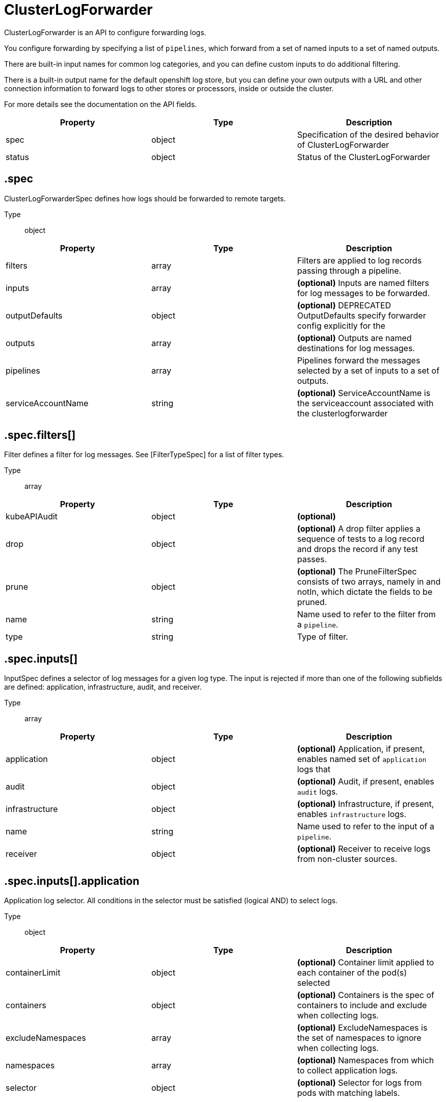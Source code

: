 // Module included in the following assemblies:
//
// * /logging/api_reference/logging-5-x-reference.adoc
// UPDATE THE NAME OF THE ASSEMBLY FOR THE API VERSION

// :_mod-docs-content-type: <REFERENCE>
// [id="filename_{context}"]

= ClusterLogForwarder

ClusterLogForwarder is an API to configure forwarding logs.

You configure forwarding by specifying a list of `pipelines`,
which forward from a set of named inputs to a set of named outputs.

There are built-in input names for common log categories, and you can
define custom inputs to do additional filtering.

There is a built-in output name for the default openshift log store, but
you can define your own outputs with a URL and other connection information
to forward logs to other stores or processors, inside or outside the cluster.

For more details see the documentation on the API fields.

[options="header"]
|======================
|Property|Type|Description

|spec|object|  Specification of the desired behavior of ClusterLogForwarder
|status|object|  Status of the ClusterLogForwarder
|======================

== .spec

ClusterLogForwarderSpec defines how logs should be forwarded to remote targets.

Type:: object

[options="header"]
|======================
|Property|Type|Description

|filters|array|  Filters are applied to log records passing through a pipeline.
|inputs|array|  *(optional)* Inputs are named filters for log messages to be forwarded.
|outputDefaults|object|  *(optional)* DEPRECATED OutputDefaults specify forwarder config explicitly for the
|outputs|array|  *(optional)* Outputs are named destinations for log messages.
|pipelines|array|  Pipelines forward the messages selected by a set of inputs to a set of outputs.
|serviceAccountName|string|  *(optional)* ServiceAccountName is the serviceaccount associated with the clusterlogforwarder
|======================

== .spec.filters[]

Filter defines a filter for log messages.
See [FilterTypeSpec] for a list of filter types.

Type:: array

[options="header"]
|======================
|Property|Type|Description

|kubeAPIAudit|object|  *(optional)* 
|drop|object|  *(optional)* A drop filter applies a sequence of tests to a log record and drops the record if any test passes.
|prune|object|  *(optional)* The PruneFilterSpec consists of two arrays, namely in and notIn, which dictate the fields to be pruned.
|name|string|  Name used to refer to the filter from a `pipeline`.
|type|string|  Type of filter.
|======================

== .spec.inputs[]

InputSpec defines a selector of log messages for a given log type. The input is rejected
if more than one of the following subfields are defined: application, infrastructure, audit, and receiver.

Type:: array

[options="header"]
|======================
|Property|Type|Description

|application|object|  *(optional)* Application, if present, enables named set of `application` logs that
|audit|object|  *(optional)* Audit, if present, enables `audit` logs.
|infrastructure|object|  *(optional)* Infrastructure, if present, enables `infrastructure` logs.
|name|string|  Name used to refer to the input of a `pipeline`.
|receiver|object|  *(optional)* Receiver to receive logs from non-cluster sources.
|======================

== .spec.inputs[].application

Application log selector.
All conditions in the selector must be satisfied (logical AND) to select logs.

Type:: object

[options="header"]
|======================
|Property|Type|Description

|containerLimit|object|  *(optional)* Container limit applied to each container of the pod(s) selected
|containers|object|  *(optional)* Containers is the spec of containers to include and exclude when collecting logs.
|excludeNamespaces|array|  *(optional)* ExcludeNamespaces is the set of namespaces to ignore when collecting logs.
|namespaces|array|  *(optional)* Namespaces from which to collect application logs.
|selector|object|  *(optional)* Selector for logs from pods with matching labels.
|======================

== .spec.inputs[].application.containerLimit

Type:: object

[options="header"]
|======================
|Property|Type|Description

|maxRecordsPerSecond|int|  MaxRecordsPerSecond is the maximum number of log records
|======================

== .spec.inputs[].application.containers

InclusionSpec defines a set of similar resources for inclusion or exclusion

Type:: object

[options="header"]
|======================
|Property|Type|Description

|exclude|array|  *(optional)* Exclude resources.  May supports glob patterns
|include|array|  *(optional)* Include resources.  May supports glob patterns
|======================

== .spec.inputs[].application.containers.exclude[]

Type:: array

== .spec.inputs[].application.containers.include[]

Type:: array

== .spec.inputs[].application.excludeNamespaces[]

Type:: array

== .spec.inputs[].application.namespaces[]

Type:: array

== .spec.inputs[].application.selector

LabelSelector is a label query over a set of resources.

Type:: object

[options="header"]
|======================
|Property|Type|Description

|matchExpressions|array|  *(optional)* matchExpressions is a list of label selector requirements. The requirements are ANDed.
|matchLabels|object|  *(optional)* matchLabels is a map of {key,value} pairs. A single {key,value} in the matchLabels
|======================

== .spec.inputs[].application.selector.matchExpressions[]

Type:: array

[options="header"]
|======================
|Property|Type|Description

|key|string|  key is the label key that the selector applies to.
|operator|string|  operator represents a key&#39;s relationship to a set of values.
|values|array|  *(optional)* values is an array of string values. If the operator is In or NotIn,
|======================

== .spec.inputs[].application.selector.matchExpressions[].values[]

Type:: array

== .spec.inputs[].application.selector.matchLabels

Type:: object

== .spec.inputs[].audit

Audit enables audit logs. Filtering may be added in future.

Type:: object

[options="header"]
|======================
|Property|Type|Description

|sources|array|  *(optional)* Sources defines the list of audit sources to collect.
|======================

== .spec.inputs[].audit.sources[]

Type:: array

== .spec.inputs[].infrastructure

Infrastructure enables infrastructure logs. Filtering may be added in future.
Sources of these logs:
* container workloads deployed to namespaces: default, kube*, openshift*
* journald logs from cluster nodes

Type:: object

[options="header"]
|======================
|Property|Type|Description

|sources|array|  *(optional)* Sources defines the list of infrastructure sources to collect.
|======================

== .spec.inputs[].infrastructure.sources[]

Type:: array

== .spec.inputs[].receiver

ReceiverSpec is a union of input Receiver types.

The fields of this struct define the set of known Receiver types.

Type:: object

[options="header"]
|======================
|Property|Type|Description

|type|string|  *(optional)* Type of Receiver plugin.
|======================

== .spec.outputDefaults

Type:: object

[options="header"]
|======================
|Property|Type|Description

|elasticsearch|object|  *(optional)* Elasticsearch OutputSpec default values
|======================

== .spec.outputDefaults.elasticsearch

ElasticsearchStructuredSpec is spec related to structured log changes to determine the elasticsearch index

Type:: object

[options="header"]
|======================
|Property|Type|Description

|enableStructuredContainerLogs|bool|  *(optional)* EnableStructuredContainerLogs enables multi-container structured logs to allow
|structuredTypeKey|string|  *(optional)* StructuredTypeKey specifies the metadata key to be used as name of elasticsearch index
|structuredTypeName|string|  *(optional)* StructuredTypeName specifies the name of elasticsearch schema
|======================

== .spec.outputs[]

Output defines a destination for log messages.

Type:: array

[options="header"]
|======================
|Property|Type|Description

|syslog|object|  *(optional)* 
|fluentdForward|object|  *(optional)* 
|elasticsearch|object|  *(optional)* 
|kafka|object|  *(optional)* 
|cloudwatch|object|  *(optional)* 
|loki|object|  *(optional)* 
|googleCloudLogging|object|  *(optional)* 
|splunk|object|  *(optional)* 
|http|object|  *(optional)* 
|azureMonitor|object|  *(optional)* 
|limit|object|  *(optional)* Limit imposes a limit in records-per-second on the total aggregate rate of logs forwarded
|name|string|  Name used to refer to the output from a `pipeline`.
|secret|object|  *(optional)* Secret for authentication.
|tls|object|  TLS contains settings for controlling options on TLS client connections.
|tuning|object|  *(optional)* Tuning parameters for the output.  Specifying these parameters will alter the characteristics
|type|string|  Type of output plugin.
|url|string|  *(optional)* URL to send log records to.
|======================

== .spec.outputs[].limit

Type:: object

[options="header"]
|======================
|Property|Type|Description

|maxRecordsPerSecond|int|  MaxRecordsPerSecond is the maximum number of log records
|======================

== .spec.outputs[].secret

OutputSecretSpec is a secret reference containing name only, no namespace.

Type:: object

[options="header"]
|======================
|Property|Type|Description

|name|string|  Name of a secret in the namespace configured for log forwarder secrets.
|======================

== .spec.outputs[].tls

OutputTLSSpec contains options for TLS connections that are agnostic to the output type.

Type:: object

[options="header"]
|======================
|Property|Type|Description

|insecureSkipVerify|bool|  If InsecureSkipVerify is true, then the TLS client will be configured to ignore errors with certificates.
|securityProfile|object|  TLSSecurityProfile is the security profile to apply to the output connection
|======================

== .spec.outputs[].tls.securityProfile

Type:: object

[options="header"]
|======================
|Property|Type|Description

|custom|object|  *(optional)* custom is a user-defined TLS security profile. Be extremely careful using a custom
|intermediate|object|  *(optional)* intermediate is a TLS security profile based on:
|modern|object|  *(optional)* modern is a TLS security profile based on:
|old|object|  *(optional)* old is a TLS security profile based on:
|type|string|  *(optional)* type is one of Old, Intermediate, Modern or Custom. Custom provides
|======================

== .spec.outputs[].tls.securityProfile.custom

Type:: object

[options="header"]
|======================
|Property|Type|Description

|ciphers|array|  ciphers is used to specify the cipher algorithms that are negotiated
|minTLSVersion|string|  minTLSVersion is used to specify the minimal version of the TLS protocol
|======================

== .spec.outputs[].tls.securityProfile.intermediate

Type:: object

== .spec.outputs[].tls.securityProfile.modern

Type:: object

== .spec.outputs[].tls.securityProfile.old

Type:: object

== .spec.outputs[].tuning

OutputTuningSpec tuning parameters for an output

Type:: object

[options="header"]
|======================
|Property|Type|Description

|compression|string|  *(optional)* Compression causes data to be compressed before sending over the network.
|delivery|string|  Delivery mode for log forwarding.
|maxRetryDuration|Duration|  *(optional)* MaxRetryDuration is the maximum time to wait between retry attempts after a delivery failure.
|maxWrite|object|  *(optional)* MaxWrite limits the maximum payload in terms of bytes of a single &#34;send&#34; to the output.
|minRetryDuration|Duration|  *(optional)* MinRetryDuration is the minimum time to wait between attempts to retry after delivery a failure.
|======================

== .spec.outputs[].tuning.maxRetryDuration

Type:: Duration

== .spec.outputs[].tuning.maxWrite

Type:: object

[options="header"]
|======================
|Property|Type|Description

|Format|string|  Change Format at will. See the comment for Canonicalize for
|d|object|  d is the quantity in inf.Dec form if d.Dec != nil
|i|int|  i is the quantity in int64 scaled form, if d.Dec == nil
|s|string|  s is the generated value of this quantity to avoid recalculation
|======================

== .spec.outputs[].tuning.maxWrite.d

Type:: object

[options="header"]
|======================
|Property|Type|Description

|Dec|object|  
|======================

== .spec.outputs[].tuning.maxWrite.d.Dec

Type:: object

[options="header"]
|======================
|Property|Type|Description

|scale|int|  
|unscaled|object|  
|======================

== .spec.outputs[].tuning.maxWrite.d.Dec.unscaled

Type:: object

[options="header"]
|======================
|Property|Type|Description

|abs|Word|  sign
|neg|bool|  
|======================

== .spec.outputs[].tuning.maxWrite.d.Dec.unscaled.abs

Type:: Word

== .spec.outputs[].tuning.maxWrite.i

Type:: int

[options="header"]
|======================
|Property|Type|Description

|scale|int|  
|value|int|  
|======================

== .spec.outputs[].tuning.minRetryDuration

Type:: Duration

== .spec.pipelines[]

PipelinesSpec link a set of inputs to a set of outputs.

Type:: array

[options="header"]
|======================
|Property|Type|Description

|detectMultilineErrors|bool|  *(optional)* DetectMultilineErrors enables multiline error detection of container logs
|filterRefs|array|  *(optional)* Filters lists the names of filters to be applied to records going through this pipeline.
|inputRefs|array|  InputRefs lists the names (`input.name`) of inputs to this pipeline.
|labels|object|  *(optional)* Labels applied to log records passing through this pipeline.
|name|string|  *(optional)* Name is optional, but must be unique in the `pipelines` list if provided.
|outputRefs|array|  OutputRefs lists the names (`output.name`) of outputs from this pipeline.
|parse|string|  *(optional)* Parse enables parsing of log entries into structured logs
|======================

== .spec.pipelines[].filterRefs[]

Type:: array

== .spec.pipelines[].inputRefs[]

Type:: array

== .spec.pipelines[].labels

Type:: object

== .spec.pipelines[].outputRefs[]

Type:: array

== .status

ClusterLogForwarderStatus defines the observed state of ClusterLogForwarder

Type:: object

[options="header"]
|======================
|Property|Type|Description

|conditions|object|  Conditions of the log forwarder.
|filters|Conditions|  Filters maps filter name to condition of the filter.
|inputs|Conditions|  Inputs maps input name to condition of the input.
|outputs|Conditions|  Outputs maps output name to condition of the output.
|pipelines|Conditions|  Pipelines maps pipeline name to condition of the pipeline.
|======================

== .status.conditions

Type:: object

== .status.filters

Type:: Conditions

== .status.inputs

Type:: Conditions

== .status.outputs

Type:: Conditions

== .status.pipelines

Type:: Conditions

= ClusterLogging

A Red Hat OpenShift Logging instance. ClusterLogging is the Schema for the clusterloggings API

[options="header"]
|======================
|Property|Type|Description

|spec|object|  Specification of the desired behavior of ClusterLogging
|status|object|  Status defines the observed state of ClusterLogging
|======================

== .spec

ClusterLoggingSpec defines the desired state of ClusterLogging

Type:: object

[options="header"]
|======================
|Property|Type|Description

|collection|object|  Specification of the Collection component for the cluster
|curation|object| **(DEPRECATED)** *(optional)* Deprecated. Specification of the Curation component for the cluster
|forwarder|object| **(DEPRECATED)** *(optional)* Deprecated. Specification for Forwarder component for the cluster
|logStore|object|  *(optional)* Specification of the Log Storage component for the cluster
|managementState|string|  *(optional)* Indicator if the resource is &#39;Managed&#39; or &#39;Unmanaged&#39; by the operator
|visualization|object|  *(optional)* Specification of the Visualization component for the cluster
|======================

== .spec.collection

This is the struct that will contain information pertinent to Log and event collection

Type:: object

[options="header"]
|======================
|Property|Type|Description

|resources|object|  *(optional)* The resource requirements for the collector
|nodeSelector|object|  *(optional)* Define which Nodes the Pods are scheduled on.
|tolerations|array|  *(optional)* Define the tolerations the Pods will accept
|fluentd|object|  *(optional)* Fluentd represents the configuration for forwarders of type fluentd.
|logs|object| **(DEPRECATED)** *(optional)* Deprecated. Specification of Log Collection for the cluster
|type|string|  The type of Log Collection to configure
|======================

== .spec.collection.fluentd

FluentdForwarderSpec represents the configuration for forwarders of type fluentd.

Type:: object

[options="header"]
|======================
|Property|Type|Description

|buffer|object|  
|inFile|object|  
|======================

== .spec.collection.fluentd.buffer

FluentdBufferSpec represents a subset of fluentd buffer parameters to tune
the buffer configuration for all fluentd outputs. It supports a subset of
parameters to configure buffer and queue sizing, flush operations and retry
flushing.

For general parameters refer to:
https://docs.fluentd.org/configuration/buffer-section#buffering-parameters

For flush parameters refer to:
https://docs.fluentd.org/configuration/buffer-section#flushing-parameters

For retry parameters refer to:
https://docs.fluentd.org/configuration/buffer-section#retries-parameters

Type:: object

[options="header"]
|======================
|Property|Type|Description

|chunkLimitSize|string|  *(optional)* ChunkLimitSize represents the maximum size of each chunk. Events will be
|flushInterval|string|  *(optional)* FlushInterval represents the time duration to wait between two consecutive flush
|flushMode|string|  *(optional)* FlushMode represents the mode of the flushing thread to write chunks. The mode
|flushThreadCount|int|  *(optional)* FlushThreadCount reprents the number of threads used by the fluentd buffer
|overflowAction|string|  *(optional)* OverflowAction represents the action for the fluentd buffer plugin to
|retryMaxInterval|string|  *(optional)* RetryMaxInterval represents the maximum time interval for exponential backoff
|retryTimeout|string|  *(optional)* RetryTimeout represents the maximum time interval to attempt retries before giving up
|retryType|string|  *(optional)* RetryType represents the type of retrying flush operations. Flush operations can
|retryWait|string|  *(optional)* RetryWait represents the time duration between two consecutive retries to flush
|totalLimitSize|string|  *(optional)* TotalLimitSize represents the threshold of node space allowed per fluentd
|======================

== .spec.collection.fluentd.inFile

FluentdInFileSpec represents a subset of fluentd in-tail plugin parameters
to tune the configuration for all fluentd in-tail inputs.

For general parameters refer to:
https://docs.fluentd.org/input/tail#parameters

Type:: object

[options="header"]
|======================
|Property|Type|Description

|readLinesLimit|int|  *(optional)* ReadLinesLimit represents the number of lines to read with each I/O operation
|======================

== .spec.collection.logs

[IMPORTANT]
====
This API key has been deprecated and is planned for removal in a future release. For more information, see the release notes for logging on Red{nbsp}Hat OpenShift.
====

Specification of Log Collection for the cluster
See spec.collection

Type:: object

[options="header"]
|======================
|Property|Type|Description

|fluentd|object|  Specification of the Fluentd Log Collection component
|type|string|  The type of Log Collection to configure
|======================

== .spec.collection.logs.fluentd

CollectorSpec is spec to define scheduling and resources for a collector

Type:: object

[options="header"]
|======================
|Property|Type|Description

|nodeSelector|object|  *(optional)* Define which Nodes the Pods are scheduled on.
|resources|object|  *(optional)* The resource requirements for the collector
|tolerations|array|  *(optional)* Define the tolerations the Pods will accept
|======================

== .spec.collection.logs.fluentd.nodeSelector

Type:: object

== .spec.collection.logs.fluentd.resources

Type:: object

[options="header"]
|======================
|Property|Type|Description

|claims|array|  *(optional)* Claims lists the names of resources, defined in spec.resourceClaims,
|limits|object|  *(optional)* Limits describes the maximum amount of compute resources allowed.
|requests|object|  *(optional)* Requests describes the minimum amount of compute resources required.
|======================

== .spec.collection.logs.fluentd.resources.claims[]

Type:: array

[options="header"]
|======================
|Property|Type|Description

|name|string|  Name must match the name of one entry in pod.spec.resourceClaims of
|======================

== .spec.collection.logs.fluentd.resources.limits

Type:: object

== .spec.collection.logs.fluentd.resources.requests

Type:: object

== .spec.collection.logs.fluentd.tolerations[]

Type:: array

[options="header"]
|======================
|Property|Type|Description

|effect|string|  *(optional)* Effect indicates the taint effect to match. Empty means match all taint effects.
|key|string|  *(optional)* Key is the taint key that the toleration applies to. Empty means match all taint keys.
|operator|string|  *(optional)* Operator represents a key&#39;s relationship to the value.
|tolerationSeconds|int|  *(optional)* TolerationSeconds represents the period of time the toleration (which must be
|value|string|  *(optional)* Value is the taint value the toleration matches to.
|======================

== .spec.collection.logs.fluentd.tolerations[].tolerationSeconds

Type:: int

== .spec.curation

[IMPORTANT]
====
This API key has been deprecated and is planned for removal in a future release. For more information, see the release notes for logging on Red{nbsp}Hat OpenShift.
====

This is the struct that will contain information pertinent to Log curation (Curator)

Type:: object

[options="header"]
|======================
|Property|Type|Description

|curator|object|  The specification of curation to configure
|type|string|  The kind of curation to configure
|======================

== .spec.curation.curator

Type:: object

[options="header"]
|======================
|Property|Type|Description

|nodeSelector|object|  Define which Nodes the Pods are scheduled on.
|resources|object|  *(optional)* The resource requirements for Curator
|schedule|string|  The cron schedule that the Curator job is run. Defaults to &#34;30 3 * * *&#34;
|tolerations|array|  
|======================

== .spec.curation.curator.nodeSelector

Type:: object

== .spec.curation.curator.resources

Type:: object

[options="header"]
|======================
|Property|Type|Description

|claims|array|  *(optional)* Claims lists the names of resources, defined in spec.resourceClaims,
|limits|object|  *(optional)* Limits describes the maximum amount of compute resources allowed.
|requests|object|  *(optional)* Requests describes the minimum amount of compute resources required.
|======================

== .spec.curation.curator.resources.claims[]

Type:: array

[options="header"]
|======================
|Property|Type|Description

|name|string|  Name must match the name of one entry in pod.spec.resourceClaims of
|======================

== .spec.curation.curator.resources.limits

Type:: object

== .spec.curation.curator.resources.requests

Type:: object

== .spec.curation.curator.tolerations[]

Type:: array

[options="header"]
|======================
|Property|Type|Description

|effect|string|  *(optional)* Effect indicates the taint effect to match. Empty means match all taint effects.
|key|string|  *(optional)* Key is the taint key that the toleration applies to. Empty means match all taint keys.
|operator|string|  *(optional)* Operator represents a key&#39;s relationship to the value.
|tolerationSeconds|int|  *(optional)* TolerationSeconds represents the period of time the toleration (which must be
|value|string|  *(optional)* Value is the taint value the toleration matches to.
|======================

== .spec.curation.curator.tolerations[].tolerationSeconds

Type:: int

== .spec.forwarder

[IMPORTANT]
====
This API key has been deprecated and is planned for removal in a future release. For more information, see the release notes for logging on Red{nbsp}Hat OpenShift.
====

ForwarderSpec contains global tuning parameters for specific forwarder implementations.
This field is not required for general use, it allows performance tuning by users
familiar with the underlying forwarder technology.
Currently supported: `fluentd`.

Type:: object

[options="header"]
|======================
|Property|Type|Description

|fluentd|object|  
|======================

== .spec.forwarder.fluentd

FluentdForwarderSpec represents the configuration for forwarders of type fluentd.

Type:: object

[options="header"]
|======================
|Property|Type|Description

|buffer|object|  
|inFile|object|  
|======================

== .spec.forwarder.fluentd.buffer

FluentdBufferSpec represents a subset of fluentd buffer parameters to tune
the buffer configuration for all fluentd outputs. It supports a subset of
parameters to configure buffer and queue sizing, flush operations and retry
flushing.

For general parameters refer to:
https://docs.fluentd.org/configuration/buffer-section#buffering-parameters

For flush parameters refer to:
https://docs.fluentd.org/configuration/buffer-section#flushing-parameters

For retry parameters refer to:
https://docs.fluentd.org/configuration/buffer-section#retries-parameters

Type:: object

[options="header"]
|======================
|Property|Type|Description

|chunkLimitSize|string|  *(optional)* ChunkLimitSize represents the maximum size of each chunk. Events will be
|flushInterval|string|  *(optional)* FlushInterval represents the time duration to wait between two consecutive flush
|flushMode|string|  *(optional)* FlushMode represents the mode of the flushing thread to write chunks. The mode
|flushThreadCount|int|  *(optional)* FlushThreadCount reprents the number of threads used by the fluentd buffer
|overflowAction|string|  *(optional)* OverflowAction represents the action for the fluentd buffer plugin to
|retryMaxInterval|string|  *(optional)* RetryMaxInterval represents the maximum time interval for exponential backoff
|retryTimeout|string|  *(optional)* RetryTimeout represents the maximum time interval to attempt retries before giving up
|retryType|string|  *(optional)* RetryType represents the type of retrying flush operations. Flush operations can
|retryWait|string|  *(optional)* RetryWait represents the time duration between two consecutive retries to flush
|totalLimitSize|string|  *(optional)* TotalLimitSize represents the threshold of node space allowed per fluentd
|======================

== .spec.forwarder.fluentd.inFile

FluentdInFileSpec represents a subset of fluentd in-tail plugin parameters
to tune the configuration for all fluentd in-tail inputs.

For general parameters refer to:
https://docs.fluentd.org/input/tail#parameters

Type:: object

[options="header"]
|======================
|Property|Type|Description

|readLinesLimit|int|  *(optional)* ReadLinesLimit represents the number of lines to read with each I/O operation
|======================

== .spec.logStore

The LogStoreSpec contains information about how logs are stored.

Type:: object

[options="header"]
|======================
|Property|Type|Description

|elasticsearch|object| **(DEPRECATED)** Specification of the Elasticsearch Log Store component
|lokistack|object|  LokiStack contains information about which LokiStack to use for log storage if Type is set to LogStoreTypeLokiStack.
|retentionPolicy|object| **(DEPRECATED)** *(optional)* Retention policy defines the maximum age for an Elasticsearch index after which it should be deleted
|type|string|  The Type of Log Storage to configure. The operator currently supports either using ElasticSearch
|======================

== .spec.logStore.elasticsearch

[IMPORTANT]
====
This API key has been deprecated and is planned for removal in a future release. For more information, see the release notes for logging on Red{nbsp}Hat OpenShift.
====

Type:: object

[options="header"]
|======================
|Property|Type|Description

|nodeCount|int|  Number of nodes to deploy for Elasticsearch
|nodeSelector|object|  Define which Nodes the Pods are scheduled on.
|proxy|object|  Specification of the Elasticsearch Proxy component
|redundancyPolicy|string|  *(optional)* 
|resources|object|  *(optional)* The resource requirements for Elasticsearch
|storage|object|  *(optional)* The storage specification for Elasticsearch data nodes
|tolerations|array|  
|======================

== .spec.logStore.elasticsearch.nodeSelector

Type:: object

== .spec.logStore.elasticsearch.proxy

Type:: object

[options="header"]
|======================
|Property|Type|Description

|resources|object|  
|======================

== .spec.logStore.elasticsearch.proxy.resources

Type:: object

[options="header"]
|======================
|Property|Type|Description

|claims|array|  *(optional)* Claims lists the names of resources, defined in spec.resourceClaims,
|limits|object|  *(optional)* Limits describes the maximum amount of compute resources allowed.
|requests|object|  *(optional)* Requests describes the minimum amount of compute resources required.
|======================

== .spec.logStore.elasticsearch.proxy.resources.claims[]

Type:: array

[options="header"]
|======================
|Property|Type|Description

|name|string|  Name must match the name of one entry in pod.spec.resourceClaims of
|======================

== .spec.logStore.elasticsearch.proxy.resources.limits

Type:: object

== .spec.logStore.elasticsearch.proxy.resources.requests

Type:: object

== .spec.logStore.elasticsearch.resources

Type:: object

[options="header"]
|======================
|Property|Type|Description

|claims|array|  *(optional)* Claims lists the names of resources, defined in spec.resourceClaims,
|limits|object|  *(optional)* Limits describes the maximum amount of compute resources allowed.
|requests|object|  *(optional)* Requests describes the minimum amount of compute resources required.
|======================

== .spec.logStore.elasticsearch.resources.claims[]

Type:: array

[options="header"]
|======================
|Property|Type|Description

|name|string|  Name must match the name of one entry in pod.spec.resourceClaims of
|======================

== .spec.logStore.elasticsearch.resources.limits

Type:: object

== .spec.logStore.elasticsearch.resources.requests

Type:: object

== .spec.logStore.elasticsearch.storage

Type:: object

[options="header"]
|======================
|Property|Type|Description

|size|object|  The max storage capacity for the node to provision.
|storageClassName|string|  *(optional)* The name of the storage class to use with creating the node&#39;s PVC.
|======================

== .spec.logStore.elasticsearch.storage.size

Type:: object

[options="header"]
|======================
|Property|Type|Description

|Format|string|  Change Format at will. See the comment for Canonicalize for
|d|object|  d is the quantity in inf.Dec form if d.Dec != nil
|i|int|  i is the quantity in int64 scaled form, if d.Dec == nil
|s|string|  s is the generated value of this quantity to avoid recalculation
|======================

== .spec.logStore.elasticsearch.storage.size.d

Type:: object

[options="header"]
|======================
|Property|Type|Description

|Dec|object|  
|======================

== .spec.logStore.elasticsearch.storage.size.d.Dec

Type:: object

[options="header"]
|======================
|Property|Type|Description

|scale|int|  
|unscaled|object|  
|======================

== .spec.logStore.elasticsearch.storage.size.d.Dec.unscaled

Type:: object

[options="header"]
|======================
|Property|Type|Description

|abs|Word|  sign
|neg|bool|  
|======================

== .spec.logStore.elasticsearch.storage.size.d.Dec.unscaled.abs

Type:: Word

== .spec.logStore.elasticsearch.storage.size.i

Type:: int

[options="header"]
|======================
|Property|Type|Description

|scale|int|  
|value|int|  
|======================

== .spec.logStore.elasticsearch.tolerations[]

Type:: array

[options="header"]
|======================
|Property|Type|Description

|effect|string|  *(optional)* Effect indicates the taint effect to match. Empty means match all taint effects.
|key|string|  *(optional)* Key is the taint key that the toleration applies to. Empty means match all taint keys.
|operator|string|  *(optional)* Operator represents a key&#39;s relationship to the value.
|tolerationSeconds|int|  *(optional)* TolerationSeconds represents the period of time the toleration (which must be
|value|string|  *(optional)* Value is the taint value the toleration matches to.
|======================

== .spec.logStore.elasticsearch.tolerations[].tolerationSeconds

Type:: int

== .spec.logStore.lokistack

LokiStackStoreSpec is used to set up cluster-logging to use a LokiStack as logging storage.
It points to an existing LokiStack in the same namespace.

Type:: object

[options="header"]
|======================
|Property|Type|Description

|name|string|  Name of the LokiStack resource.
|======================

== .spec.logStore.retentionPolicy

[IMPORTANT]
====
This API key has been deprecated and is planned for removal in a future release. For more information, see the release notes for logging on Red{nbsp}Hat OpenShift.
====

Type:: object

[options="header"]
|======================
|Property|Type|Description

|application|object|  
|audit|object|  
|infra|object|  
|======================

== .spec.logStore.retentionPolicy.application

Type:: object

[options="header"]
|======================
|Property|Type|Description

|diskThresholdPercent|int|  *(optional)* The threshold percentage of ES disk usage that when reached, old indices should be deleted (e.g. 75)
|maxAge|string|  *(optional)* 
|namespaceSpec|array|  *(optional)* The per namespace specification to delete documents older than a given minimum age
|pruneNamespacesInterval|string|  *(optional)* How often to run a new prune-namespaces job
|======================

== .spec.logStore.retentionPolicy.application.namespaceSpec[]

Type:: array

[options="header"]
|======================
|Property|Type|Description

|minAge|string|  *(optional)* Delete the records matching the namespaces which are older than this MinAge (e.g. 1d)
|namespace|string|  Target Namespace to delete logs older than MinAge (defaults to 7d)
|======================

== .spec.logStore.retentionPolicy.audit

Type:: object

[options="header"]
|======================
|Property|Type|Description

|diskThresholdPercent|int|  *(optional)* The threshold percentage of ES disk usage that when reached, old indices should be deleted (e.g. 75)
|maxAge|string|  *(optional)* 
|namespaceSpec|array|  *(optional)* The per namespace specification to delete documents older than a given minimum age
|pruneNamespacesInterval|string|  *(optional)* How often to run a new prune-namespaces job
|======================

== .spec.logStore.retentionPolicy.audit.namespaceSpec[]

Type:: array

[options="header"]
|======================
|Property|Type|Description

|minAge|string|  *(optional)* Delete the records matching the namespaces which are older than this MinAge (e.g. 1d)
|namespace|string|  Target Namespace to delete logs older than MinAge (defaults to 7d)
|======================

== .spec.logStore.retentionPolicy.infra

Type:: object

[options="header"]
|======================
|Property|Type|Description

|diskThresholdPercent|int|  *(optional)* The threshold percentage of ES disk usage that when reached, old indices should be deleted (e.g. 75)
|maxAge|string|  *(optional)* 
|namespaceSpec|array|  *(optional)* The per namespace specification to delete documents older than a given minimum age
|pruneNamespacesInterval|string|  *(optional)* How often to run a new prune-namespaces job
|======================

== .spec.logStore.retentionPolicy.infra.namespaceSpec[]

Type:: array

[options="header"]
|======================
|Property|Type|Description

|minAge|string|  *(optional)* Delete the records matching the namespaces which are older than this MinAge (e.g. 1d)
|namespace|string|  Target Namespace to delete logs older than MinAge (defaults to 7d)
|======================

== .spec.visualization

This is the struct that will contain information pertinent to Log visualization (Kibana)

Type:: object

[options="header"]
|======================
|Property|Type|Description

|kibana|object| **(DEPRECATED)** *(optional)* Specification of the Kibana Visualization component
|nodeSelector|object|  Define which Nodes the Pods are scheduled on.
|ocpConsole|object|  *(optional)* OCPConsole is the specification for the OCP console plugin
|tolerations|array|  *(optional)* Define the tolerations the Pods will accept
|type|string|  The type of Visualization to configure
|======================

== .spec.visualization.kibana

[IMPORTANT]
====
This API key has been deprecated and is planned for removal in a future release. For more information, see the release notes for logging on Red{nbsp}Hat OpenShift.
====

Type:: object

[options="header"]
|======================
|Property|Type|Description

|nodeSelector|object| **(DEPRECATED)** Define which Nodes the Pods are scheduled on.
|proxy|object|  Specification of the Kibana Proxy component
|replicas|int|  *(optional)* Number of instances to deploy for a Kibana deployment
|resources|object|  *(optional)* The resource requirements for Kibana
|tolerations|array| **(DEPRECATED)** Define the tolerations the Pods will accept
|======================

== .spec.visualization.kibana.nodeSelector

[IMPORTANT]
====
This API key has been deprecated and is planned for removal in a future release. For more information, see the release notes for logging on Red{nbsp}Hat OpenShift.
====

Type:: object

== .spec.visualization.kibana.proxy

Type:: object

[options="header"]
|======================
|Property|Type|Description

|resources|object|  
|======================

== .spec.visualization.kibana.proxy.resources

Type:: object

[options="header"]
|======================
|Property|Type|Description

|claims|array|  *(optional)* Claims lists the names of resources, defined in spec.resourceClaims,
|limits|object|  *(optional)* Limits describes the maximum amount of compute resources allowed.
|requests|object|  *(optional)* Requests describes the minimum amount of compute resources required.
|======================

== .spec.visualization.kibana.proxy.resources.claims[]

Type:: array

[options="header"]
|======================
|Property|Type|Description

|name|string|  Name must match the name of one entry in pod.spec.resourceClaims of
|======================

== .spec.visualization.kibana.proxy.resources.limits

Type:: object

== .spec.visualization.kibana.proxy.resources.requests

Type:: object

== .spec.visualization.kibana.replicas

Type:: int

== .spec.visualization.kibana.resources

Type:: object

[options="header"]
|======================
|Property|Type|Description

|claims|array|  *(optional)* Claims lists the names of resources, defined in spec.resourceClaims,
|limits|object|  *(optional)* Limits describes the maximum amount of compute resources allowed.
|requests|object|  *(optional)* Requests describes the minimum amount of compute resources required.
|======================

== .spec.visualization.kibana.resources.claims[]

Type:: array

[options="header"]
|======================
|Property|Type|Description

|name|string|  Name must match the name of one entry in pod.spec.resourceClaims of
|======================

== .spec.visualization.kibana.resources.limits

Type:: object

== .spec.visualization.kibana.resources.requests

Type:: object

== .spec.visualization.kibana.tolerations[]

[IMPORTANT]
====
This API key has been deprecated and is planned for removal in a future release. For more information, see the release notes for logging on Red{nbsp}Hat OpenShift.
====

Type:: array

[options="header"]
|======================
|Property|Type|Description

|effect|string|  *(optional)* Effect indicates the taint effect to match. Empty means match all taint effects.
|key|string|  *(optional)* Key is the taint key that the toleration applies to. Empty means match all taint keys.
|operator|string|  *(optional)* Operator represents a key&#39;s relationship to the value.
|tolerationSeconds|int|  *(optional)* TolerationSeconds represents the period of time the toleration (which must be
|value|string|  *(optional)* Value is the taint value the toleration matches to.
|======================

== .spec.visualization.kibana.tolerations[].tolerationSeconds

Type:: int

== .spec.visualization.nodeSelector

Type:: object

== .spec.visualization.ocpConsole

Type:: object

[options="header"]
|======================
|Property|Type|Description

|logsLimit|int|  *(optional)* LogsLimit is the max number of entries returned for a query.
|timeout|string|  *(optional)* Timeout is the max duration before a query timeout
|======================

== .spec.visualization.tolerations[]

Type:: array

[options="header"]
|======================
|Property|Type|Description

|effect|string|  *(optional)* Effect indicates the taint effect to match. Empty means match all taint effects.
|key|string|  *(optional)* Key is the taint key that the toleration applies to. Empty means match all taint keys.
|operator|string|  *(optional)* Operator represents a key&#39;s relationship to the value.
|tolerationSeconds|int|  *(optional)* TolerationSeconds represents the period of time the toleration (which must be
|value|string|  *(optional)* Value is the taint value the toleration matches to.
|======================

== .spec.visualization.tolerations[].tolerationSeconds

Type:: int

== .status

ClusterLoggingStatus defines the observed state of ClusterLogging

Type:: object

[options="header"]
|======================
|Property|Type|Description

|collection|object| **(DEPRECATED)** *(optional)* Deprecated.
|conditions|object|  *(optional)* 
|curation|object| **(DEPRECATED)** *(optional)* 
|logStore|object|  *(optional)* 
|visualization|object|  *(optional)* 
|======================

== .status.collection

[IMPORTANT]
====
This API key has been deprecated and is planned for removal in a future release. For more information, see the release notes for logging on Red{nbsp}Hat OpenShift.
====

Type:: object

[options="header"]
|======================
|Property|Type|Description

|logs|object|  *(optional)* 
|======================

== .status.collection.logs

Type:: object

[options="header"]
|======================
|Property|Type|Description

|fluentdStatus|object|  *(optional)* 
|======================

== .status.collection.logs.fluentdStatus

Type:: object

[options="header"]
|======================
|Property|Type|Description

|clusterCondition|object|  *(optional)* 
|daemonSet|string|  *(optional)* 
|nodes|object|  *(optional)* 
|pods|string|  *(optional)* 
|======================

== .status.collection.logs.fluentdStatus.clusterCondition

`operator-sdk generate crds` does not allow map-of-slice, must use a named type.

Type:: object

== .status.collection.logs.fluentdStatus.nodes

Type:: object

== .status.conditions

Type:: object

== .status.curation

[IMPORTANT]
====
This API key has been deprecated and is planned for removal in a future release. For more information, see the release notes for logging on Red{nbsp}Hat OpenShift.
====

Type:: object

[options="header"]
|======================
|Property|Type|Description

|curatorStatus|array|  *(optional)* 
|======================

== .status.curation.curatorStatus[]

Type:: array

[options="header"]
|======================
|Property|Type|Description

|clusterCondition|object|  *(optional)* 
|cronJobs|string|  *(optional)* 
|schedules|string|  *(optional)* 
|suspended|bool|  *(optional)* 
|======================

== .status.curation.curatorStatus[].clusterCondition

`operator-sdk generate crds` does not allow map-of-slice, must use a named type.

Type:: object

== .status.logStore

Type:: object

[options="header"]
|======================
|Property|Type|Description

|elasticsearchStatus|array|  *(optional)* 
|======================

== .status.logStore.elasticsearchStatus[]

Type:: array

[options="header"]
|======================
|Property|Type|Description

|cluster|object|  *(optional)* 
|clusterConditions|object|  *(optional)* 
|clusterHealth|string|  *(optional)* 
|clusterName|string|  *(optional)* 
|deployments|array|  *(optional)* 
|nodeConditions|object|  *(optional)* 
|nodeCount|int|  *(optional)* 
|pods|object|  *(optional)* 
|replicaSets|array|  *(optional)* 
|shardAllocationEnabled|string|  *(optional)* 
|statefulSets|array|  *(optional)* 
|======================

== .status.logStore.elasticsearchStatus[].cluster

Type:: object

[options="header"]
|======================
|Property|Type|Description

|activePrimaryShards|int|  The number of Active Primary Shards for the Elasticsearch Cluster
|activeShards|int|  The number of Active Shards for the Elasticsearch Cluster
|initializingShards|int|  The number of Initializing Shards for the Elasticsearch Cluster
|numDataNodes|int|  The number of Data Nodes for the Elasticsearch Cluster
|numNodes|int|  The number of Nodes for the Elasticsearch Cluster
|pendingTasks|int|  
|relocatingShards|int|  The number of Relocating Shards for the Elasticsearch Cluster
|status|string|  The current Status of the Elasticsearch Cluster
|unassignedShards|int|  The number of Unassigned Shards for the Elasticsearch Cluster
|======================

== .status.logStore.elasticsearchStatus[].clusterConditions

Type:: object

== .status.logStore.elasticsearchStatus[].deployments[]

Type:: array

== .status.logStore.elasticsearchStatus[].nodeConditions

Type:: object

== .status.logStore.elasticsearchStatus[].pods

Type:: object

== .status.logStore.elasticsearchStatus[].replicaSets[]

Type:: array

== .status.logStore.elasticsearchStatus[].statefulSets[]

Type:: array

== .status.visualization

Type:: object

[options="header"]
|======================
|Property|Type|Description

|kibanaStatus|array|  *(optional)* 
|======================

== .status.visualization.kibanaStatus[]

Type:: array

[options="header"]
|======================
|Property|Type|Description

|clusterCondition|object|  *(optional)* 
|deployment|string|  *(optional)* 
|pods|string|  *(optional)* The status for each of the Kibana pods for the Visualization component
|replicaSets|array|  *(optional)* 
|replicas|int|  *(optional)* 
|======================

== .status.visualization.kibanaStatus[].clusterCondition

Type:: object

== .status.visualization.kibanaStatus[].replicaSets[]

Type:: array

= LogFileMetricExporter

A Log File Metric Exporter instance. LogFileMetricExporter is the Schema for the logFileMetricExporters API

[options="header"]
|======================
|Property|Type|Description

|spec|object|  
|status|object|  
|======================

== .spec

LogFileMetricExporterSpec defines the desired state of LogFileMetricExporter

Type:: object

[options="header"]
|======================
|Property|Type|Description

|nodeSelector|object|  *(optional)* Define which Nodes the Pods are scheduled on.
|resources|object|  *(optional)* The resource requirements for the LogFileMetricExporter
|tolerations|array|  *(optional)* Define the tolerations the Pods will accept
|======================

== .spec.nodeSelector

Type:: object

== .spec.resources

Type:: object

[options="header"]
|======================
|Property|Type|Description

|claims|array|  *(optional)* Claims lists the names of resources, defined in spec.resourceClaims,
|limits|object|  *(optional)* Limits describes the maximum amount of compute resources allowed.
|requests|object|  *(optional)* Requests describes the minimum amount of compute resources required.
|======================

== .spec.resources.claims[]

Type:: array

[options="header"]
|======================
|Property|Type|Description

|name|string|  Name must match the name of one entry in pod.spec.resourceClaims of
|======================

== .spec.resources.limits

Type:: object

== .spec.resources.requests

Type:: object

== .spec.tolerations[]

Type:: array

[options="header"]
|======================
|Property|Type|Description

|effect|string|  *(optional)* Effect indicates the taint effect to match. Empty means match all taint effects.
|key|string|  *(optional)* Key is the taint key that the toleration applies to. Empty means match all taint keys.
|operator|string|  *(optional)* Operator represents a key&#39;s relationship to the value.
|tolerationSeconds|int|  *(optional)* TolerationSeconds represents the period of time the toleration (which must be
|value|string|  *(optional)* Value is the taint value the toleration matches to.
|======================

== .spec.tolerations[].tolerationSeconds

Type:: int

== .status

LogFileMetricExporterStatus defines the observed state of LogFileMetricExporter

Type:: object

[options="header"]
|======================
|Property|Type|Description

|conditions|object|  Conditions of the Log File Metrics Exporter.
|======================

== .status.conditions

Type:: object